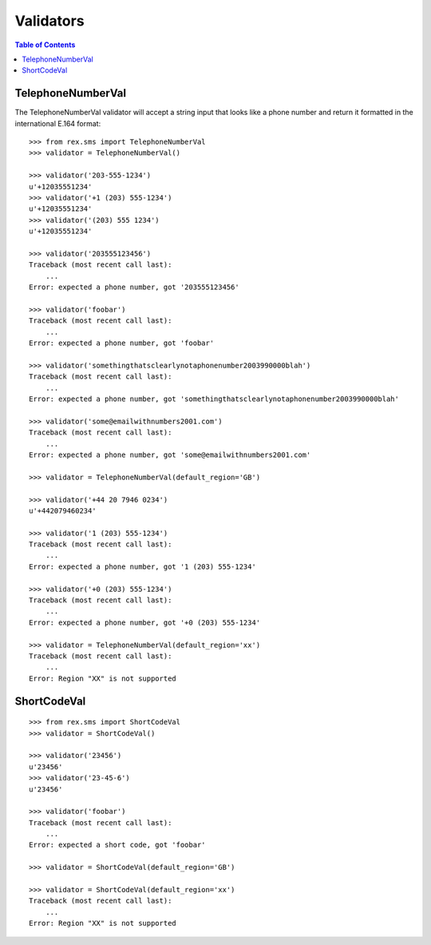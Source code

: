 **********
Validators
**********

.. contents:: Table of Contents


TelephoneNumberVal
==================

The TelephoneNumberVal validator will accept a string input that looks like a
phone number and return it formatted in the international E.164 format::

    >>> from rex.sms import TelephoneNumberVal
    >>> validator = TelephoneNumberVal()

    >>> validator('203-555-1234')
    u'+12035551234'
    >>> validator('+1 (203) 555-1234')
    u'+12035551234'
    >>> validator('(203) 555 1234')
    u'+12035551234'

    >>> validator('203555123456')
    Traceback (most recent call last):
        ...
    Error: expected a phone number, got '203555123456'

    >>> validator('foobar')
    Traceback (most recent call last):
        ...
    Error: expected a phone number, got 'foobar'

    >>> validator('somethingthatsclearlynotaphonenumber2003990000blah')
    Traceback (most recent call last):
        ...
    Error: expected a phone number, got 'somethingthatsclearlynotaphonenumber2003990000blah'

    >>> validator('some@emailwithnumbers2001.com')
    Traceback (most recent call last):
        ...
    Error: expected a phone number, got 'some@emailwithnumbers2001.com'

    >>> validator = TelephoneNumberVal(default_region='GB')

    >>> validator('+44 20 7946 0234')
    u'+442079460234'

    >>> validator('1 (203) 555-1234')
    Traceback (most recent call last):
        ...
    Error: expected a phone number, got '1 (203) 555-1234'

    >>> validator('+0 (203) 555-1234')
    Traceback (most recent call last):
        ...
    Error: expected a phone number, got '+0 (203) 555-1234'

    >>> validator = TelephoneNumberVal(default_region='xx')
    Traceback (most recent call last):
        ...
    Error: Region "XX" is not supported


ShortCodeVal
============

::

    >>> from rex.sms import ShortCodeVal
    >>> validator = ShortCodeVal()

    >>> validator('23456')
    u'23456'
    >>> validator('23-45-6')
    u'23456'

    >>> validator('foobar')
    Traceback (most recent call last):
        ...
    Error: expected a short code, got 'foobar'

    >>> validator = ShortCodeVal(default_region='GB')

    >>> validator = ShortCodeVal(default_region='xx')
    Traceback (most recent call last):
        ...
    Error: Region "XX" is not supported

